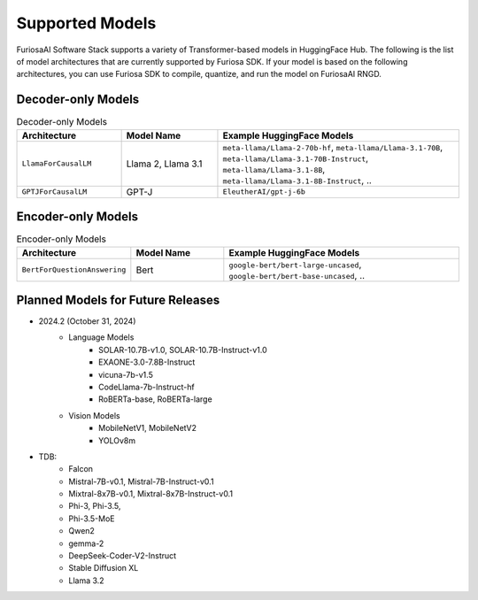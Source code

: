 .. _SupportedModels:

**********************************
Supported Models
**********************************

FuriosaAI Software Stack supports a variety of Transformer-based models in HuggingFace Hub.
The following is the list of model architectures that are currently supported by Furiosa SDK.
If your model is based on the following architectures,
you can use Furiosa SDK to compile, quantize, and run the model on FuriosaAI RNGD.

Decoder-only Models
====================================

.. list-table:: Decoder-only Models
   :align: center
   :header-rows: 1
   :widths: 130 120 300

   * - Architecture
     - Model Name
     - Example HuggingFace Models
   * - ``LlamaForCausalLM``
     - Llama 2, Llama 3.1
     - ``meta-llama/Llama-2-70b-hf``, ``meta-llama/Llama-3.1-70B``, ``meta-llama/Llama-3.1-70B-Instruct``, ``meta-llama/Llama-3.1-8B``, ``meta-llama/Llama-3.1-8B-Instruct``, ..
   * - ``GPTJForCausalLM``
     - GPT-J
     - ``EleutherAI/gpt-j-6b``


Encoder-only Models
====================================

.. list-table:: Encoder-only Models
   :align: center
   :header-rows: 1
   :widths: 130 120 300

   * - Architecture
     - Model Name
     - Example HuggingFace Models
   * - ``BertForQuestionAnswering``
     - Bert
     - ``google-bert/bert-large-uncased``, ``google-bert/bert-base-uncased``, ..


Planned Models for Future Releases
===============================================

* 2024.2 (October 31, 2024)
    * Language Models
        * SOLAR-10.7B-v1.0, SOLAR-10.7B-Instruct-v1.0
        * EXAONE-3.0-7.8B-Instruct
        * vicuna-7b-v1.5
        * CodeLlama-7b-Instruct-hf
        * RoBERTa-base, RoBERTa-large
    * Vision Models
        * MobileNetV1, MobileNetV2
        * YOLOv8m
* TDB:
    * Falcon
    * Mistral-7B-v0.1, Mistral-7B-Instruct-v0.1
    * Mixtral-8x7B-v0.1, Mixtral-8x7B-Instruct-v0.1
    * Phi-3, Phi-3.5,
    * Phi-3.5-MoE
    * Qwen2
    * gemma-2
    * DeepSeek-Coder-V2-Instruct
    * Stable Diffusion XL
    * Llama 3.2
